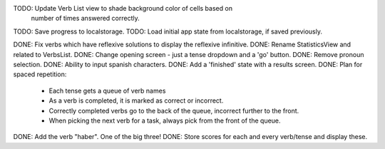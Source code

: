 TODO: Update Verb List view to shade background color of cells based on
      number of times answered correctly.
TODO: Save progress to localstorage.
TODO: Load initial app state from localstorage, if saved previously.



DONE: Fix verbs which have reflexive solutions to display the reflexive infinitive.
DONE: Rename StatisticsView and related to VerbsList.
DONE: Change opening screen - just a tense dropdown and a 'go' button.
DONE: Remove pronoun selection.
DONE: Ability to input spanish characters.
DONE: Add a 'finished' state with a results screen.
DONE: Plan for spaced repetition:
  - Each tense gets a queue of verb names
  - As a verb is completed, it is marked as correct or incorrect.
  - Correctly completed verbs go to the back of the queue, incorrect further
    to the front.
  - When picking the next verb for a task, always pick from the front of
    the queue.
DONE: Add the verb "haber". One of the big three!
DONE: Store scores for each and every verb/tense and display these.

